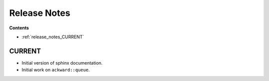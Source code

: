 =============
Release Notes
=============

**Contents**

* :ref:`release_notes_CURRENT`

.. _release_notes_CURRENT:

CURRENT
=======
* Initial version of sphinx documentation.
* Initial work on ``ackward::queue``.
